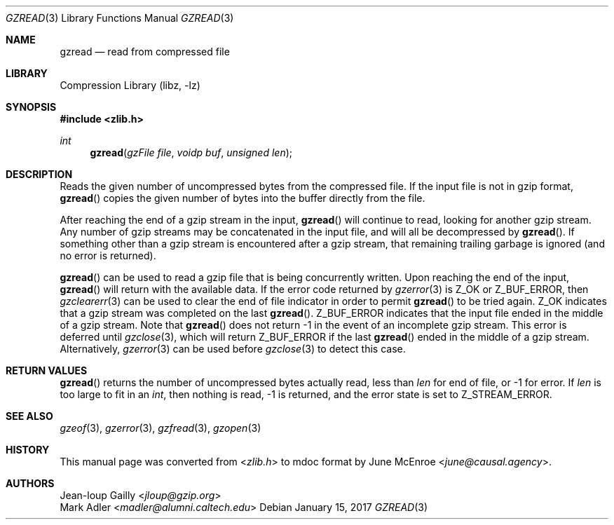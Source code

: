 .Dd January 15, 2017
.Dt GZREAD 3
.Os
.
.Sh NAME
.Nm gzread
.Nd read from compressed file
.
.Sh LIBRARY
.Lb libz
.
.Sh SYNOPSIS
.In zlib.h
.Ft int
.Fn gzread "gzFile file" "voidp buf" "unsigned len"
.
.Sh DESCRIPTION
Reads the given number of uncompressed bytes
from the compressed file.
If the input file
is not in gzip format,
.Fn gzread
copies the given number of bytes
into the buffer directly from the file.
.
.Pp
After reaching the end of a gzip stream
in the input,
.Fn gzread
will continue to read,
looking for another gzip stream.
Any number of gzip streams
may be concatenated in the input file,
and will all be decompressed by
.Fn gzread .
If something other than a gzip stream
is encountered after a gzip stream,
that remaining trailing garbage is ignored
(and no error is returned).
.
.Pp
.Fn gzread
can be used to read a gzip file
that is being concurrently written.
Upon reaching the end of the input,
.Fn gzread
will return with the available data.
If the error code returned by
.Xr gzerror 3
is
.Dv Z_OK
or
.Dv Z_BUF_ERROR ,
then
.Xr gzclearerr 3
can be used
to clear the end of file indicator
in order to permit
.Fn gzread
to be tried again.
.Dv Z_OK
indicates that a gzip stream was completed
on the last
.Fn gzread .
.Dv Z_BUF_ERROR
indicates that the input file
ended in the middle of a gzip stream.
Note that
.Fn gzread
does not return -1
in the event of an incomplete gzip stream.
This error is deferred until
.Xr gzclose 3 ,
which will return
.Dv Z_BUF_ERROR
if the last
.Fn gzread
ended in the middle of a gzip stream.
Alternatively,
.Xr gzerror 3
can be used before
.Xr gzclose 3
to detect this case.
.
.Sh RETURN VALUES
.Fn gzread
returns the number of uncompressed bytes actually read,
less than
.Fa len
for end of file,
or -1 for error.
If
.Fa len
is too large to fit in an
.Vt int ,
then nothing is read,
-1 is returned,
and the error state is set to
.Dv Z_STREAM_ERROR .
.
.Sh SEE ALSO
.Xr gzeof 3 ,
.Xr gzerror 3 ,
.Xr gzfread 3 ,
.Xr gzopen 3
.
.Sh HISTORY
This manual page was converted from
.In zlib.h
to mdoc format by
.An June McEnroe Aq Mt june@causal.agency .
.
.Sh AUTHORS
.An Jean-loup Gailly Aq Mt jloup@gzip.org
.An Mark Adler Aq Mt madler@alumni.caltech.edu
